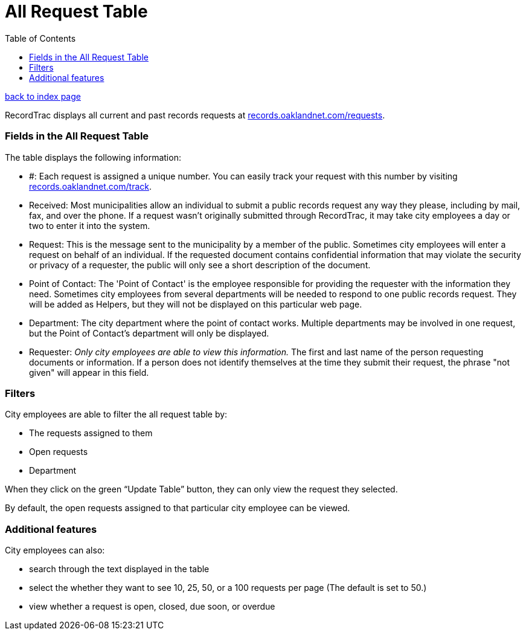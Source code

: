= All Request Table
:toc:
:source-highlighter: pygments

link:index.html[back to index page]

RecordTrac displays all current and past records requests at http://records.oaklandnet.com/requests[records.oaklandnet.com/requests]. 

=== Fields in the All Request Table

The table displays the following information:

* #: Each request is assigned a unique number. You can easily track your request with this number by visiting http://records.oaklandnet.com/requests[records.oaklandnet.com/track].
* Received: Most municipalities allow an individual to submit a public records request any way they please, including by mail, fax, and over the phone. If a request wasn't originally submitted through RecordTrac, it may take city employees a day or two to enter it into the system.
* Request: This is the message sent to the municipality by a member of the public. Sometimes city employees will enter a request on behalf of an individual. If the requested document contains confidential information that may violate the security or privacy of a requester, the public will only see a short description of the document.
* Point of Contact: The 'Point of Contact' is the employee responsible for providing the requester with the information they need. Sometimes city employees from several departments will be needed to respond to one public records request. They will be added as Helpers, but they will not be displayed on this particular web page. 
* Department: The city department where the point of contact works. Multiple departments may be involved in one request, but the Point of Contact's department will only be displayed.
* Requester: _Only city employees are able to view this information._ The first and last name of the person requesting documents or information. If a person does not identify themselves at the time they submit their request, the phrase "not given" will appear in this field.  

=== Filters

City employees are able to filter the all request table by:

* The requests assigned to them
* Open requests
* Department 

When they click on the green “Update Table” button, they can only view the request they selected.

By default, the open requests assigned to that particular city employee can be viewed. 

=== Additional features

City employees can also:

* search through the text displayed in the table
* select the whether they want to see 10, 25, 50, or a 100 requests per page (The default is set to 50.)
* view whether a request is open, closed, due soon, or overdue 


